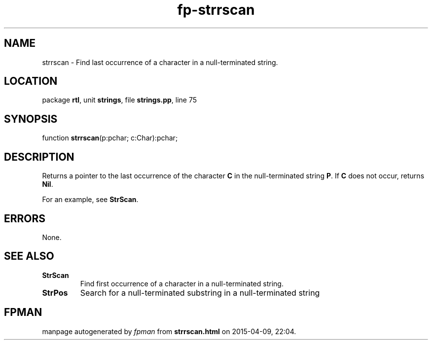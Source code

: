 .\" file autogenerated by fpman
.TH "fp-strrscan" 3 "2014-03-14" "fpman" "Free Pascal Programmer's Manual"
.SH NAME
strrscan - Find last occurrence of a character in a null-terminated string.
.SH LOCATION
package \fBrtl\fR, unit \fBstrings\fR, file \fBstrings.pp\fR, line 75
.SH SYNOPSIS
function \fBstrrscan\fR(p:pchar; c:Char):pchar;
.SH DESCRIPTION
Returns a pointer to the last occurrence of the character \fBC\fR in the null-terminated string \fBP\fR. If \fBC\fR does not occur, returns \fBNil\fR.

For an example, see \fBStrScan\fR.


.SH ERRORS
None.


.SH SEE ALSO
.TP
.B StrScan
Find first occurrence of a character in a null-terminated string.
.TP
.B StrPos
Search for a null-terminated substring in a null-terminated string

.SH FPMAN
manpage autogenerated by \fIfpman\fR from \fBstrrscan.html\fR on 2015-04-09, 22:04.

